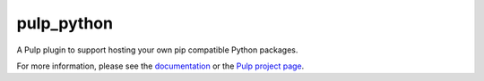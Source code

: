 pulp_python
===========


.. image:: https://travis-ci.org/pulp/pulp_python.svg?branch=3.0-dev
   :target: https://travis-ci.org/pulp/pulp_python

.. image:: https://coveralls.io/repos/pulp/pulp_python/badge.png?branch=3.0-dev
   :target: https://coveralls.io/r/pulp/pulp_python?branch=3.0-dev

A Pulp plugin to support hosting your own pip compatible Python packages.

For more information, please see the `documentation
<http://pulp-python.readthedocs.io/en/3.0-dev/>`_ or the `Pulp project page
<https://pulpproject.org>`_.
